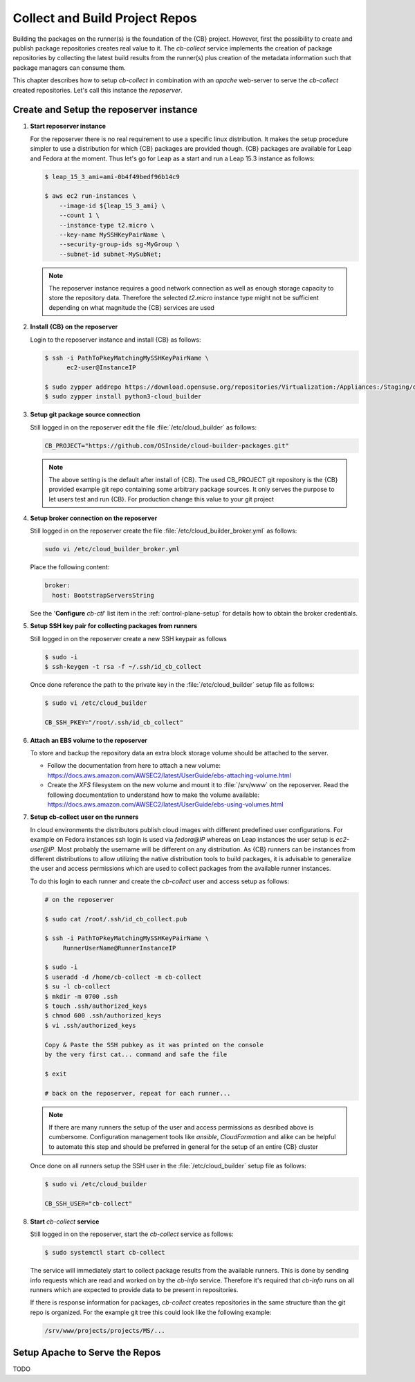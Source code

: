 .. _collect_and_build_project_repos:

Collect and Build Project Repos
===============================

Building the packages on the runner(s) is the foundation of
the {CB} project. However, first the possibility to create
and publish package repositories creates real value to it.
The `cb-collect` service implements the creation of package
repositories by collecting the latest build results from
the runner(s) plus creation of the metadata information
such that package managers can consume them.

This chapter describes how to setup `cb-collect` in combination
with an `apache` web-server to serve the `cb-collect` created
repositories. Let's call this instance the `reposerver`.

Create and Setup the reposerver instance
----------------------------------------

1. **Start reposerver instance**

   For the reposerver there is no real requirement to use a
   specific linux distribution. It makes the setup procedure
   simpler to use a distribution for which {CB} packages are
   provided though. {CB} packages are available for Leap and
   Fedora at the moment. Thus let's go for Leap as a start
   and run a Leap 15.3 instance as follows:

   .. code:: bash

      $ leap_15_3_ami=ami-0b4f49bedf96b14c9

      $ aws ec2 run-instances \
          --image-id ${leap_15_3_ami} \
          --count 1 \
          --instance-type t2.micro \
          --key-name MySSHKeyPairName \
          --security-group-ids sg-MyGroup \
          --subnet-id subnet-MySubNet;
   
   .. note::

      The reposerver instance requires a good network connection
      as well as enough storage capacity to store the repository
      data. Therefore the selected `t2.micro` instance type might
      not be sufficient depending on what magnitude the {CB}
      services are used

2. **Install {CB} on the reposerver**

   Login to the reposerver instance and install {CB} as follows:

   .. code:: bash

      $ ssh -i PathToPkeyMatchingMySSHKeyPairName \
            ec2-user@InstanceIP

      $ sudo zypper addrepo https://download.opensuse.org/repositories/Virtualization:/Appliances:/Staging/openSUSE_Leap_15.3 cloud-builder
      $ sudo zypper install python3-cloud_builder

3. **Setup git package source connection**

   Still logged in on the reposerver edit the file
   :file:`/etc/cloud_builder` as follows:

   .. code:: bash

      CB_PROJECT="https://github.com/OSInside/cloud-builder-packages.git"

   .. note::

      The above setting is the default after install of {CB}.
      The used CB_PROJECT git repository is the {CB} provided example git
      repo containing some arbitrary package sources. It only serves the
      purpose to let users test and run {CB}. For production
      change this value to your git project

4. **Setup broker connection on the reposerver**

   Still logged in on the reposerver create the file
   :file:`/etc/cloud_builder_broker.yml` as follows:

   .. code:: bash

      sudo vi /etc/cloud_builder_broker.yml

   Place the following content:

   .. code:: yaml

      broker:
        host: BootstrapServersString

   See the '**Configure** `cb-ctl`' list item in the :ref:`control-plane-setup`
   for details how to obtain the broker credentials.

5. **Setup SSH key pair for collecting packages from runners**

   Still logged in on the reposerver create a new SSH keypair as follows

   .. code:: bash

       $ sudo -i
       $ ssh-keygen -t rsa -f ~/.ssh/id_cb_collect

   Once done reference the path to the private key in the
   :file:`/etc/cloud_builder` setup file as follows:

   .. code:: bash

       $ sudo vi /etc/cloud_builder

       CB_SSH_PKEY="/root/.ssh/id_cb_collect"

6. **Attach an EBS volume to the reposerver**

   To store and backup the repository data an extra block storage
   volume should be attached to the server.

   * Follow the documentation from here to attach a new volume:
     https://docs.aws.amazon.com/AWSEC2/latest/UserGuide/ebs-attaching-volume.html
       
   * Create the `XFS` filesystem on the new volume and mount it to
     :file:`/srv/www` on the reposerver. Read the following documentation
     to understand how to make the volume available:
     https://docs.aws.amazon.com/AWSEC2/latest/UserGuide/ebs-using-volumes.html

7. **Setup cb-collect user on the runners**

   In cloud environments the distributors publish cloud images with
   different predefined user configurations. For example on
   Fedora instances ssh login is used via `fedora@IP` whereas on
   Leap instances the user setup is `ec2-user@IP`. Most probably
   the username will be different on any distribution. As {CB}
   runners can be instances from different distributions to allow
   utilizing the native distribution tools to build packages, it
   is advisable to generalize the user and access permissions which
   are used to collect packages from the available runner instances.

   To do this login to each runner and create the `cb-collect`
   user and access setup as follows:

   .. code:: bash

       # on the reposerver

       $ sudo cat /root/.ssh/id_cb_collect.pub

       $ ssh -i PathToPkeyMatchingMySSHKeyPairName \
            RunnerUserName@RunnerInstanceIP

       $ sudo -i
       $ useradd -d /home/cb-collect -m cb-collect
       $ su -l cb-collect
       $ mkdir -m 0700 .ssh
       $ touch .ssh/authorized_keys
       $ chmod 600 .ssh/authorized_keys
       $ vi .ssh/authorized_keys

       Copy & Paste the SSH pubkey as it was printed on the console
       by the very first cat... command and safe the file

       $ exit

       # back on the reposerver, repeat for each runner...

   .. note::

       If there are many runners the setup of the user and access
       permissions as desribed above is cumbersome. Configuration
       management tools like `ansible`, `CloudFormation` and alike can
       be helpful to automate this step and should be preferred in
       general for the setup of an entire {CB} cluster

   Once done on all runners setup the SSH user in the
   :file:`/etc/cloud_builder` setup file as follows:

   .. code:: bash

       $ sudo vi /etc/cloud_builder

       CB_SSH_USER="cb-collect"

8. **Start** `cb-collect` **service**

   Still logged in on the reposerver, start the `cb-collect` service
   as follows:

   .. code:: bash

      $ sudo systemctl start cb-collect

   The service will immediately start to collect package results
   from the available runners. This is done by sending info requests
   which are read and worked on by the `cb-info` service. Therefore
   it's required that `cb-info` runs on all runners which are expected
   to provide data to be present in repositories.

   If there is response information for packages, `cb-collect`
   creates repositories in the same structure than the git repo
   is organized. For the example git tree this could look like
   the following example:

   .. code:: bash

      /srv/www/projects/projects/MS/...

Setup Apache to Serve the Repos
-------------------------------

TODO
